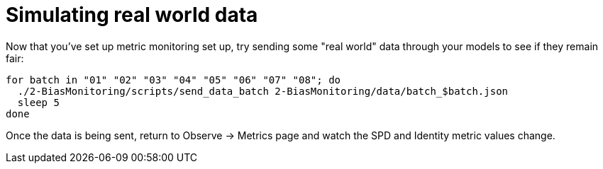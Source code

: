 :_module-type: PROCEDURE

[id="simulate-real-world-data-bias-monitoring_{context}"]
= Simulating real world data

Now that you've set up metric monitoring set up, try sending some "real world" data through your models to see if they remain fair:

[source]
----
for batch in "01" "02" "03" "04" "05" "06" "07" "08"; do
  ./2-BiasMonitoring/scripts/send_data_batch 2-BiasMonitoring/data/batch_$batch.json
  sleep 5
done
----

Once the data is being sent, return to Observe -> Metrics page and watch the SPD and Identity metric values change.